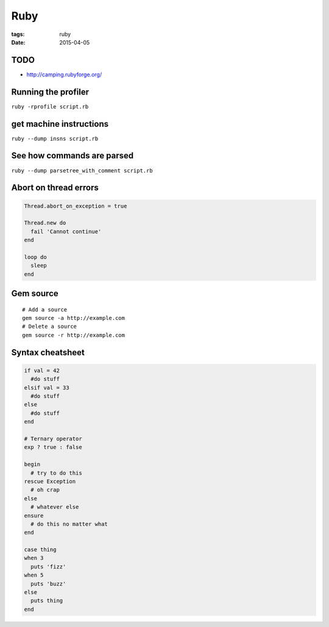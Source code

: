 Ruby
====
:tags: ruby
:date: 2015-04-05

TODO
----
- http://camping.rubyforge.org/

Running the profiler
---------------------

``ruby -rprofile script.rb``

get machine instructions
------------------------

``ruby --dump insns script.rb``

See how commands are parsed
---------------------------

``ruby --dump parsetree_with_comment script.rb``

Abort on thread errors
----------------------
.. code-block:: ruby

 Thread.abort_on_exception = true
 
 Thread.new do
   fail 'Cannot continue'
 end
 
 loop do
   sleep
 end

Gem source
--------------
::

 # Add a source
 gem source -a http://example.com
 # Delete a source
 gem source -r http://example.com

Syntax cheatsheet
-----------------
.. code-block:: ruby

 if val = 42
   #do stuff
 elsif val = 33
   #do stuff
 else
   #do stuff
 end

 # Ternary operator
 exp ? true : false

 begin
   # try to do this
 rescue Exception
   # oh crap
 else
   # whatever else
 ensure
   # do this no matter what
 end

 case thing
 when 3
   puts 'fizz'
 when 5
   puts 'buzz'
 else
   puts thing
 end
